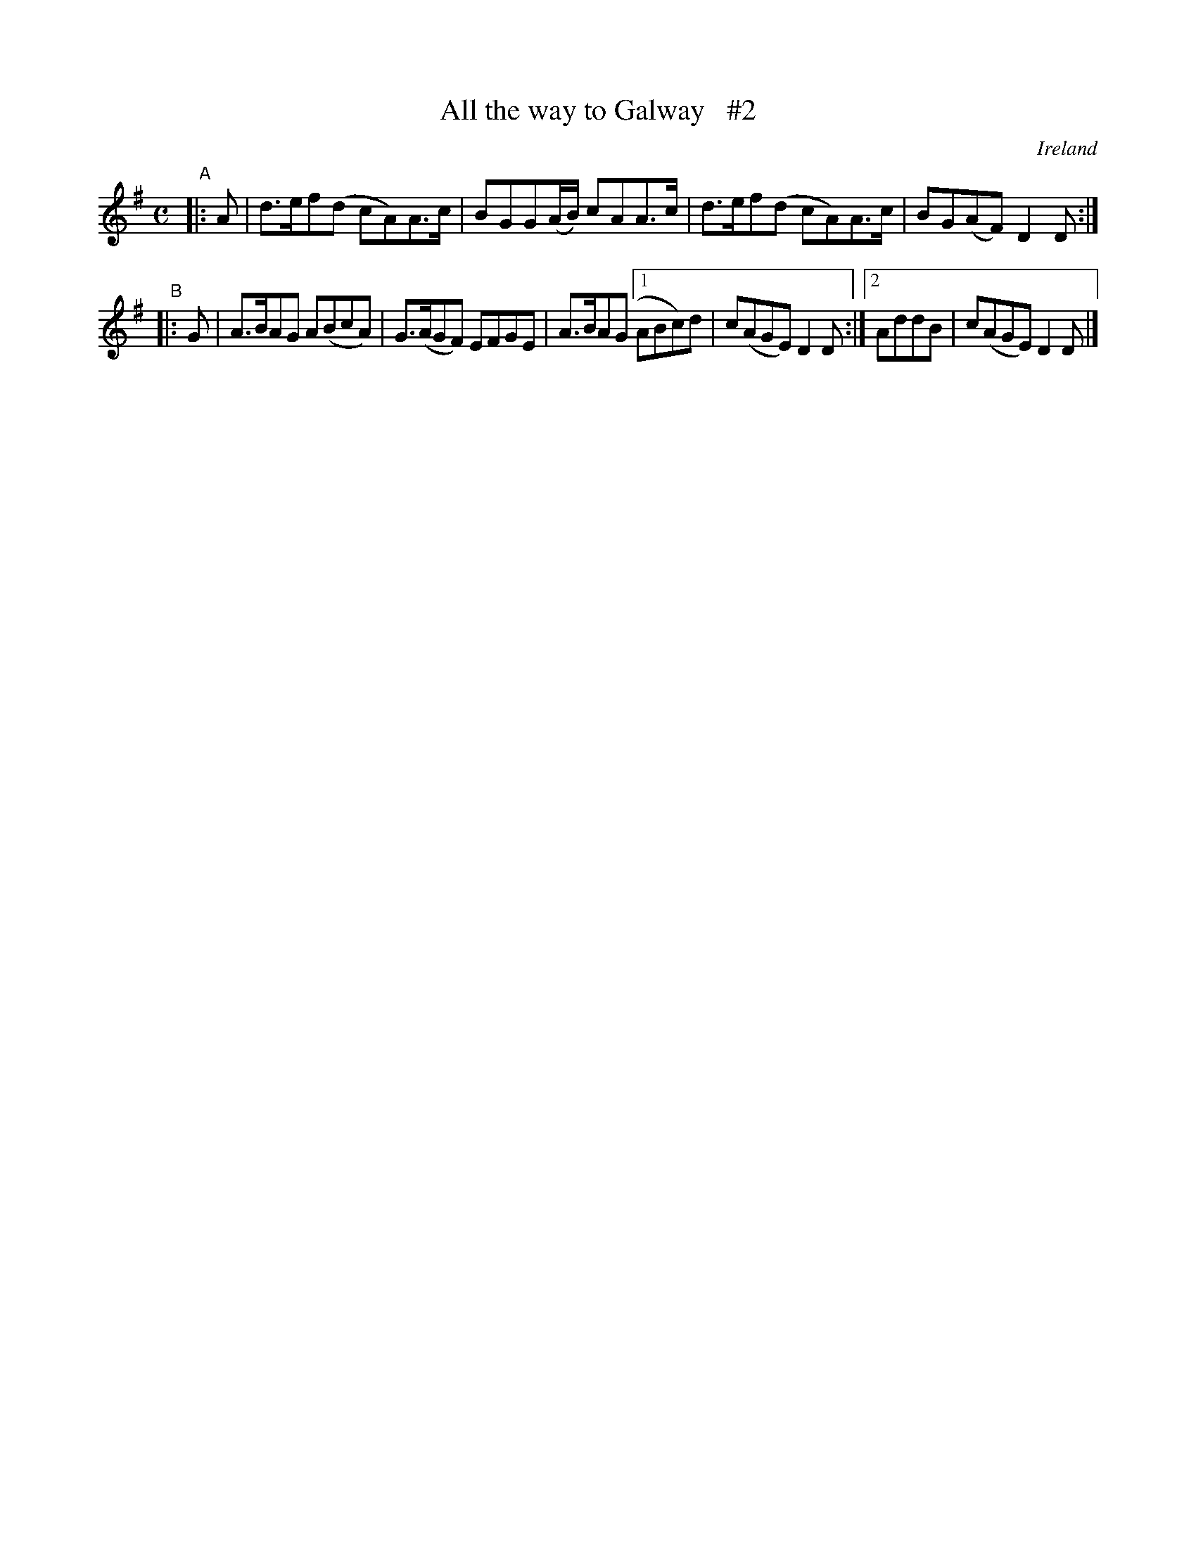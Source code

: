 X: 999
T: All the way to Galway   #2
%S: s:2 b:10(4+6)
O: Ireland
B: Francis O'Neill: "The Dance Music of Ireland" (1907) no. 999
Z: Transcribed by Frank Nordberg - http://www.musicaviva.com
F: http://www.musicaviva.com/abc/tunes/ireland/oneill-1001/0999/oneill-1001-0999-1.abc
M: C
L: 1/8
K: Dmix
"^A"|: A | d>ef(d cA)A>c | BGG(A/B/) cAA>c | d>ef(d cA)A>c | BG(AF) D2D :|
"^B"|: G | A>BAG A(BcA) | G>(AGF) EFGE | A>BA(G [1 ABc)d | c(AGE) D2D :|2 AddB | c(AGE) D2D |]
